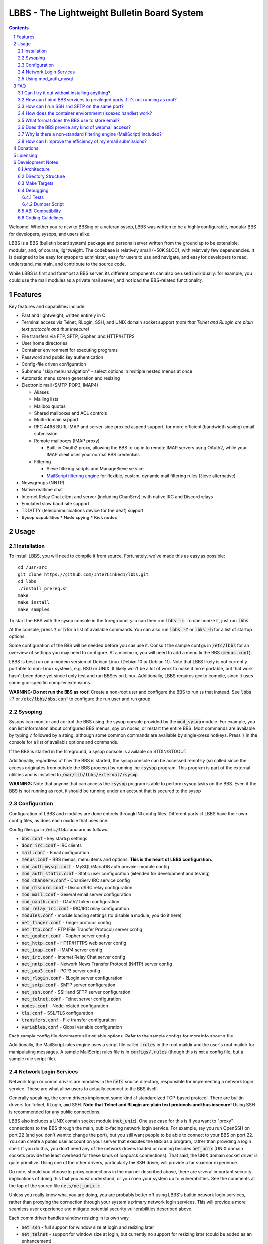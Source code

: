 ============================================
LBBS - The Lightweight Bulletin Board System
============================================

.. contents:: Contents
.. section-numbering::

Welcome! Whether you're new to BBSing or a veteran sysop, LBBS was written to be a highly configurable, modular BBS for developers, sysops, and users alike.

LBBS is a BBS (bulletin board system) package and personal server written from the ground up to be extensible, modular, and, of course, lightweight.
The codebase is relatively small (~50K SLOC), with relatively few dependencies. It is designed to be easy for sysops to administer, easy for users to use and navigate, and easy for developers to read, understand, maintain, and contribute to the source code.

While LBBS is first and foremost a BBS server, its different components can also be used individually: for example, you could use the mail modules as a private mail server, and not load the BBS-related functionality.

Features
========

Key features and capabilities include:

* Fast and lightweight, written entirely in C

* Terminal access via Telnet, RLogin, SSH, and UNIX domain socket support *(note that Telnet and RLogin are plain text protocols and thus insecure)*

* File transfers via FTP, SFTP, Gopher, and HTTP/HTTPS

* User home directories

* Container environment for executing programs

* Password and public key authentication

* Config-file driven configuration

* Submenu "skip menu navigation" - select options in multiple nested menus at once
* Automatic menu screen generation and resizing
* Electronic mail (SMTP, POP3, IMAP4)

  * Aliases
  * Mailing lists
  * Mailbox quotas
  * Shared mailboxes and ACL controls
  * Multi-domain support
  * RFC 4468 BURL IMAP and server-side proxied append support, for more efficient (bandwidth saving) email submission
  * Remote mailboxes (IMAP proxy)

    * Built-in OAuth2 proxy, allowing the BBS to log in to remote IMAP servers using OAuth2, while your IMAP client uses your normal BBS credentials

  * Filtering

    * Sieve filtering scripts and ManageSieve service
    * `MailScript filtering engine <configs/.rules>`_ for flexible, custom, dynamic mail filtering rules (Sieve alternative)

* Newsgroups (NNTP)

* Native realtime chat

* Internet Relay Chat client and server (including ChanServ), with native IRC and Discord relays

* Emulated slow baud rate support

* TDD/TTY (telecommunications device for the deaf) support

* Sysop capabilities
  * Node spying
  * Kick nodes

Usage
=====

Installation
~~~~~~~~~~~~

To install LBBS, you will need to compile it from source. Fortunately, we've made this as easy as possible::

     cd /usr/src
     git clone https://github.com/InterLinked1/lbbs.git
     cd lbbs
     ./install_prereq.sh
     make
     make install
     make samples

To start the BBS with the sysop console in the foreground, you can then run :code:`lbbs -c`. To daemonize it, just run :code:`lbbs`.

At the console, press :code:`?` or :code:`h` for a list of available commands. You can also run :code:`lbbs -?` or :code:`lbbs -h` for a list of startup options.

Some configuration of the BBS will be needed before you can use it. Consult the sample configs in :code:`/etc/lbbs` for an overview of settings you may need to configure. At a minimum, you will need to add a menu to the BBS (:code:`menus.conf`).

LBBS is best run on a modern version of Debian Linux (Debian 10 or Debian 11). Note that LBBS likely is not currently portable to non-Linux systems, e.g. BSD or UNIX. It likely won't be a lot of work to make it more portable, but that work hasn't been done yet since I only test and run BBSes on Linux. Additionally, LBBS requires gcc to compile, since it uses some gcc-specific compiler extensions.

**WARNING: Do not run the BBS as root!** Create a non-root user and configure the BBS to run as that instead. See :code:`lbbs -?` or :code:`/etc/lbbs/bbs.conf` to configure the run user and run group.

Sysoping
~~~~~~~~

Sysops can monitor and control the BBS using the sysop console provided by the :code:`mod_sysop` module. For example, you can list information about configured BBS menus, spy on nodes, or restart the entire BBS. Most commands are available by typing :code:`/` followed by a string, although some common commands are available by single-press hotkeys. Press :code:`?` in the console for a list of available options and commands.

If the BBS is started in the foreground, a sysop console is available on STDIN/STDOUT.

Additionally, regardless of how the BBS is started, the sysop console can be accessed remotely (so called since the access originates from outside the BBS process) by running the :code:`rsysop` program. This program is part of the external utilities and is installed to :code:`/var/lib/lbbs/external/rsysop`.

**WARNING:** Note that anyone that can access the :code:`rsysop` program is able to perform sysop tasks on the BBS. Even if the BBS is not running as root, it should be running under an account that is secured to the sysop.

Configuration
~~~~~~~~~~~~~

Configuration of LBBS and modules are done entirely through INI config files. Different parts of LBBS have their own config files, as does each module that uses one.

Config files go in :code:`/etc/lbbs` and are as follows:

* :code:`bbs.conf` - key startup settings

* :code:`door_irc.conf` - IRC clients

* :code:`mail.conf` - Email configuration

* :code:`menus.conf` - BBS menus, menu items and options. **This is the heart of LBBS configuration.**

* :code:`mod_auth_mysql.conf` - MySQL/MariaDB auth provider module config

* :code:`mod_auth_static.conf` - Static user configuration (intended for development and testing)

* :code:`mod_chanserv.conf` - ChanServ IRC service config

* :code:`mod_discord.conf` - Discord/IRC relay configuration

* :code:`mod_mail.conf` - General email server configuration

* :code:`mod_oauth.conf` - OAuth2 token configuration

* :code:`mod_relay_irc.conf` - IRC/IRC relay configuration

* :code:`modules.conf` - module loading settings (to disable a module, you do it here)

* :code:`net_finger.conf` - Finger protocol config

* :code:`net_ftp.conf` - FTP (File Transfer Protocol) server config

* :code:`net_gopher.conf` - Gopher server config

* :code:`net_http.conf` - HTTP/HTTPS web server config

* :code:`net_imap.conf` - IMAP4 server config

* :code:`net_irc.conf` - Internet Relay Chat server config

* :code:`net_nntp.conf` - Network News Transfer Protocol (NNTP) server config

* :code:`net_pop3.conf` - POP3 server config

* :code:`net_rlogin.conf` - RLogin server configuration

* :code:`net_smtp.conf` - SMTP server configuration

* :code:`net_ssh.conf` - SSH and SFTP server configuration

* :code:`net_telnet.conf` - Telnet server configuration

* :code:`nodes.conf` - Node-related configuration

* :code:`tls.conf` - SSL/TLS configuration

* :code:`transfers.conf` - File transfer configuration

* :code:`variables.conf` - Global variable configuration

Each sample config file documents all available options. Refer to the sample configs for more info about a file.

Additionally, the MailScript rules engine uses a script file called :code:`.rules` in the root maildir and the user's root maildir for manipulating messages.
A sample MailScript rules file is in :code:`configs/.rules` (though this is not a config file, but a sample rule script file).

Network Login Services
~~~~~~~~~~~~~~~~~~~~~~

Network login or comm drivers are modules in the :code:`nets` source directory, responsible for implementing a network login service. These are what allow users to actually connect to the BBS itself.

Generally speaking, the comm drivers implement some kind of standardized TCP-based protocol. There are builtin drivers for Telnet, RLogin, and SSH. **Note that Telnet and RLogin are plain text protocols and thus insecure!** Using SSH is recommended for any public connections.

LBBS also includes a UNIX domain socket module (:code:`net_unix`). One use case for this is if you want to "proxy" connections to the BBS through the main, public-facing network login service. For example, say you run OpenSSH on port 22 (and you don't want to change the port), but you still want people to be able to connect to your BBS on port 22. You can create a public user account on your server that executes the BBS as a program, rather than providing a login shell. If you do this, you don't need any of the network drivers loaded or running besides :code:`net_unix` (UNIX domain sockets provide the least overhead for these kinds of loopback connections). That said, the UNIX domain socket driver is quite primitive. Using one of the other drivers, particularly the SSH driver, will provide a far superior experience.

Do note, should you choose to proxy connections in the manner described above, there are several important security implications of doing this that you *must* understand, or you open your system up to vulnerabilities. See the comments at the top of the source file :code:`nets/net_unix.c`

Unless you really know what you are doing, you are probably better off using LBBS's builtin network login services, rather than proxying the connection through your system's primary network login services. This will provide a more seamless user experience and mitigate potential security vulnerabilities described above.

Each comm driver handles window resizing in its own way.

* :code:`net_ssh` - full support for window size at login and resizing later

* :code:`net_telnet` - support for window size at login, but currently no support for resizing later (could be added as an enhancement)

* :code:`net_rlogin` - broken support for window size at login (doesn't work)

* :code:`net_unix` - no support for window size. UNIX domain sockets are similar to a raw TCP socket, there is no terminal protocol riding on top of the socket here. If you need (or want) window size support, use a different network comm driver.

None of the network comm drivers are mutually exclusive - you can enable as many or few as you want, and users can use whatever protocol they want to.

Generally speaking, for the reasons listed above, SSH is the recommended protocol. Apart from being the only protocol secure to use over the Internet, it also fully handles terminal resizing.

The BBS also comes with some network services that aren't intended for terminal usage, e.g.:

* :code:`net_finger` - Finger server

* :code:`net_ftp` - File Transfer Protocol server

* :code:`net_gopher` - Gopher server

* :code:`net_http` - HTTP/HTTPS web server

* :code:`net_imap` - IMAP server

* :code:`net_irc` - Internet Relay Chat server

* :code:`net_nntp` - Network News Transfer Protocol (NNTP) server

* :code:`net_pop3` - POP3 server

* :code:`net_smtp` - Simple Mail Transfer Protocol (SMTP) server

* :code:`net_sftp` - Secure File Transfer Protocol server

Using mod_auth_mysql
~~~~~~~~~~~~~~~~~~~~

The BBS needs at least one authentication provider to be able to authenticate users.
`mod_auth_mysql` is an included module that authenticates users against a MySQL/MariaDB database.

You'll need to create a user for the database, if you haven't already::

    CREATE USER 'bbs'@'localhost' IDENTIFIED BY 'P@ssw0rdUShouldChAngE!';
    GRANT ALL PRIVILEGES ON bbs.* TO 'bbs'@'localhost';
    FLUSH PRIVILEGES;

Then, create a database called :code:`bbs` and a table called :code:`users` - the SQL to do so is in :code:`scripts/dbcreate.sql`.

Don't forget to also add your DB connection info to :code:`mod_auth_mysql.conf`!

FAQ
===

Can I try it out without installing anything?
~~~~~~~~~~~~~~~~~

Sure! The reference installation of LBBS is the PhreakNet BBS, reachable at :code:`bbs.phreaknet.org`. Guest login is allowed.

How can I bind BBS services to privileged ports if it's not running as root?
~~~~~~~~~~~~~~~~~~~~~~~~~~~~~~~~~~~~~~~~~~~~~~~~~~~~~~~~~~~~~~~~~~~~~~~~~~~~

If you are running your BBS as a non-root user (which you *should*!), you may encounter errors binding to particular ports.
There are a few different methods you can use to bind to privileged ports (1 through 1023) when running the BBS as a non-root user.

The first is as simple as explicitly granting the BBS binary the right to do so, e.g.::

    sudo setcap CAP_NET_BIND_SERVICE=+eip /usr/sbin/lbbs

This is the recommended approach if it works for you. If not, you can also explicitly allow
all users to bind to any ports that are at least the specified port number::

    sudo sysctl net.ipv4.ip_unprivileged_port_start=21

This example would allow any user to bind to ports 21 and above.
The lowest standard port number currently used by the BBS is 21 (FTP).

Note that this method is not as secure as the first method, but is likely to work even if other methods fail.

Finally, note that many systems already have daemons running on the standard ports, e.g.
sshd, telnetd, Apache web server, etc. If these are present, you will need to resolve the conflict, as only one
program can bind to a port at any given time.

How can I run SSH and SFTP on the same port?
~~~~~~~~~~~~~~~~~~~~~~~~~~~~~~~~~~~~~~~~~~~~

Currently, this is not possible, but hopefully this limitation will be fixed soon.

How does the container enviornment (isoexec handler) work?
~~~~~~~~~~~~~~~~~~~~~~~~~~~~~~~~~~~~~~~~~~~~~~~~~~~~~~~~~~

The :code:`isoexec` handler creates the specified process in a separate namespace so that is isolated from the root namespace
in which the BBS is running. Essentially, it creates a container, similar to how technologies like Docker work.

This enhances security by providing isolation between your system and whatever may be executed within the environment,
such as a shell or other arbitrary program. For example, you can use this to provide users shell access on your BBS,
but without actually granting them access to the main filesystem.

The container does require that you provide a root filesystem for it to use. An example of how to do this is
in :code:`configs/menus.conf`. Please also read the caveats, notes, and warnings about :code:`isoexec` in the sample config file.

The :code:`isoroot` program in the :code:`external` directory also demonstrates how this functionality works in a standalone manner,
if you want to test your container environment separately.

What format does the BBS use to store email?
~~~~~~~~~~~~~~~~~~~~~~~~~~~~~~~~~~~~~~~~~~~~

The BBS mail servers use the maildir++ format. This is similar to what software like Dovecot and Courier use by default,
although certain implementation details may differ.

Does the BBS provide any kind of webmail access?
~~~~~~~~~~~~~~~~~~~~~~~~~~~~~~~~~~~~~~~~~~~~~~~~
Not natively, no.
However, you can use an open source webmail package, e.g. SquirrelMail, RoundCube, etc. and that should work just fine.
SquirrelMail is extremely simple (no JavaScript used or required); RoundCube comes with more features and extensibility.
In particular, RoundCube comes with a built-in graphical ManageSieve editor, which can be useful for managing your Sieve scripts.

Do keep in mind that webmail offers significantly reduced functionality compared to a standard mail client (e.g. something in the Thunderbird family,
like Interlink/MailNews).

Why is there a non-standard filtering engine (MailScript) included?
~~~~~~~~~~~~~~~~~~~~~~~~~~~~~~~~~~~~~~~~~~~~~~~~~~~~~~~~~~~~~~~~~~~

The MailScript filtering language was explicitly designed to be very simple to parse, unlike filtering languages with
slightly more complicated syntax, such as Sieve. MailScript also allows for basic testing of filtering primitives
independent of the filtering language used, which can be useful for testing. MailScript was added before Sieve support
was added due to the easier implementation.

Currently, some capabilities, such as executing system commands or processing outgoing emails, that are only possible with MailScript, not with Sieve.
Although there are Sieve extensions to do this, the Sieve implementation in the BBS does not yet support this
(or rather, the underlying library does not). Eventually the goal is to have full feature parity.

Sieve rules can be edited by users directly using the ManageSieve protocol (net_sieve).
In contrast, MailScript rules can only be modified by the sysop directly on the server. Additionally,
MailScript allows for potentially dangerous operations out of the box, and should not normally be exposed to users.

It is recommended that Sieve be used for filtering if possible, since this is a standardized and well support protocol.
MailScript is a nonstandard syntax that was invented purely for this software, so it is not portable anywhere else.
However, if the current Sieve implementation does not meet certain needs but MailScript does, feel free to use that as well.
Both filtering engines can be used in conjunction with each other.

How can I improve the efficiency of my email submissions?
~~~~~~~~~~~~~~~~~~~~~~~~~~~~~~~~~~~~~~~~~~~~~~~~~~~~~~~~~

You *could* use RFC 4468 BURL, but this is not supported by virtually any mail client (besides Trojita).

The recommended setting is to use MailScript rules to "filter" your outgoing emails.
You can define a rule for each account to save a copy in your IMAP server's Sent folder.
For your local BBS email account, you can use :code:`MOVETO .Sent`; for remote IMAP servers,
you can specify an IMAP URL like :code:`MOVETO imaps://username@domain.com:password@imap.example.com:993/Sent`.
The BBS's SMTP server will then save a copy of the message in the designated location before relaying or sending it.

This can be faster since normally your mail client uploads messages twice: once to your SMTP server to send it,
and once to the IMAP server to save a copy of it (in the Sent folder). BURL IMAP was created to address this inefficiency,
but unfortunately lacks widespread client support (although LBBS and several other IMAP servers do support it).
Instead, the SMTP server can save the copy to the IMAP server (basically the inverse of BURL).
(Gmail's SMTP server does something like this as well.) This doesn't require any special client support.

If you synchronize your Sent folder locally, you'll still end up downloading the message, but it'll use your download bandwidth
instead of your uplink bandwidth, the latter of which is typically more limited.

If you do have the SMTP server save copies of your sent messages, make sure to *disable* "Save a copy of sent messages to..." in your mail client, to avoid saving a duplicate copy.

As noted above, currently Sieve and MailScript do not have feature parity, so you cannot use Sieve to do this; you must use MailScript rules.

Donations
=========

LBBS is developed entirely by volunteers on their own time.

If LBBS is useful to you, please `consider donating <https://interlinked.us/donate>`_ to fund further development and features. Thank you!

Licensing
=========

If you intend to run an LBBS system or make modifications to LBBS, you must understand the license.

LBBS is licensed under the `GNU General Public License version 2 (GPLv2) <https://choosealicense.com/licenses/gpl-2.0/>`_. At a high level, GPLv2 is a copyleft license (sometimes referred to as a more restrictive license) that requires that any modifications to the source code be distributed to any users to whom the resulting program is made available. This contrasts with more permissive licenses such as the Apache License or MIT License that do not have such requirements. See the link for more details.

There are a few reasons I opted to license LBBS under the GPL, some out of choice, others less so:

* The reality is that the days of commercial BBSes are long over. There is no money in running a BBS these days, nor is there any money in writing BBS software. LBBS is no exception. The majority of BBS users, sysops, and developers are all hobbyists doing this for fun, not to make a living. A copyleft license better suits the environment of BBSes today, encouraging contributors to share modifications and improvements with the community.

* I considered licensing the LBBS core under the Affero General Public License (AGPL) and modules under the GPL, since BBS users are not entitled to the source code under the GPL unless the binaries are distributed to them. However, it was (and is) important to me that modules not be licensed under the AGPL, but something more permissive such as the GPL, so that sysops and developers could create their own custom modules and not be required to disclose the source code to their users, in order to provide more freedom for users and sysops. Rather than complicating things with split-licensing, licensing everything under the more permissive GPL is simpler.

* Parts of the LBBS source code and binary have dependencies on components that are themselves licensed under the GPL. For example, the history functionality for the sysop command line, which depends on :code:`history(3)`, a component of the GNU readline library (licensed under the GPL). So, LBBS is required to be licensed with a copyleft license at least as strong as the GPL.

Note that these are merely the rationales for licensing this project under GPLv2, but the vast majority of users and sysops do not need to be concerned about the license, unless you intend to distribute compiled versions of LBBS or make modifications to it. If you make modifications to the source and distribute the result, you must make the source code available under a license at least as restrictive as the GPLv2. If you are merely using LBBS or are a sysop running LBBS, then there is nothing special you need to do to comply with the GPL. Obviously, this is not legal advice, and you should consult a lawyer if you have licensing questions or concerns.

Development Notes
=================

Architecture
~~~~~~~~~~~~

LBBS is a single-process multithreaded program. The BBS "core" is the :code:`lbbs` binary comprised of all the source files in the :code:`bbs` directory. The core is designed to be small, with additional functionality provided by modules that can be dynamically loaded and unloaded as desired. This makes it easy for functionality to be added in a self-contained manner.

For example, the sysop console is provided by the :code:`mod_sysop` module. It is not built in to the core. This makes it easy to modify the sysop console, and you could even write your own sysop console and use that instead!

This approach is also relied on for key functionality that could be implemented in different ways. For example, the :code:`mod_auth_mysql` is an *authentication provider* that can process user login requests, backed by a MySQL/MariaDB database. However, maybe you use a PostgreSQL database instead, or SQLite, or some other kind of authentication mechanism entirely. LBBS doesn't dictate that users be stored in a certain type of file on disk, or even locally at all. Since auth providers can use any DBMS, API, etc. you could easily set up a BBS server fleet, all sharing the same users. The point is authentication is handled in a very flexible manner. (Obviously, somebody will need to write a module to handle authentication the way you want to, but this can be done without touching the BBS core at all.)

At a high level, incoming connections are accepted by a network comm driver using a socket. The connection is accepted and each network driver does its own preliminary handling of the connection, such as getting the terminal size. Then, a thread is spawned to handle the node and a pseudoterminal (PTY) is created, with the master side connected to the socket file descriptor and the slave side used for all node I/O. For example, to put the terminal in non-canonical mode or enable/disable echo, these operations are performed on the slave side of the node's PTY.

Some network drivers, such as :code:`net_ssh` currently create a pseudoterminal internally, such that the master end of the SSH pseudoterminal is connected to the libssh file descriptor, and the slave side is used as the node's master PTY fd (as opposed to the socket fd directly).

LBBS does not use ncurses to draw to the screen, partly for simplicity, and partly because ncurses is not multithread safe. While it is possible to compile ncurses such that it has support for threading, this version is not highly portable or often used, and even the maintainer of ncurses discourages using it. Instead, menus are generally generated dynamically directly by LBBS, based on the node's terminal dimensions, although sysops may also manually create menus that are displayed instead.

Menus are the heart of the BBS and where a lot of the action is, both for users and from an architecture perspective. After a user logs in, the BBS node is dropped into the menu routines which handle all the work of generating and displaying menus and options, reading options from users, and taking the appropriate action, such as executing a program, another module, or displaying a submenu.

Directory Structure
~~~~~~~~~~~~~~~~~~~

Most code is documented using doxygen, and each source file describes its purpose. The LBBS source is organized into several key directories:

* :code:`bbs` - Source files that comprise the main :code:`lbbs` binary. This is the "BBS core".

* :code:`configs` - Sample config files for LBBS modules and settings

* :code:`doors` - Door modules (both internal and external doors). In BBSing, the concept of a "door" refers to an interface between the BBS and an external application, used to access games, utilities, and other functionality not part of the BBS program itself. In LBBS, door modules are actually BBS modules, but they are not part of the BBS core, so are external in that sense only. Door modules can call LBBS functions, however, and run within the BBS process, so LBBS door modules offer enhanced functionality beyond that provided with a raw door. To execute a true external program, use :code:`exec` rather than :code:`door` in :code:`menus.conf`.

* :code:`external` - External programs that are not part of the BBS itself, but may be useful supplements or programs to use in conjunction with it. For example, these can be executed as external programs from within the BBS, but they could also be run on their own.

* :code:`include` - Header files for core files

* :code:`modules` - General modules

* :code:`nets` - Network login services / communication driver modules

* :code:`scripts` - Useful scripts for use with LBBS

* :code:`terms` - Reserved for possible future terminal modules, not yet used

* :code:`tests` - Test framework for black box testing

LBBS, once installed, uses several system directories:

* :code:`/etc/lbbs/` - config files

* :code:`/usr/sbin/lbbs` - LBBS binary

* :code:`/usr/lib/lbbs/modules/` - shared object modules

* :code:`/var/lib/lbbs/` - General LBBS resources

  * :code:`/var/lib/lbbs/external` - External programs
  * :code:`/var/lib/lbbs/scripts` - Useful scripts for use with LBBS

* :code:`/var/log/lbbs/` - log directory

Additionally, modules (e.g. the mail server, newsgroup server, etc.) may use their own directories for storing data. These directories are configurable.

Make Targets
~~~~~~~~~~~~

You can compile and link all the files in a directory containing source files simply by specifying the directory, e.g.:

* :code:`make bbs`

* :code:`make doors`

* :code:`make modules`

* :code:`make nets`

To compile everything, run :code:`make all`, or simply :code:`make`.

To install the LBBS binary, all shared object modules, and all external programs, run :code:`make install`.

To create the config directory with sample configuration files, run :code:`make samples`.

To delete all compiled code to ensure all source code is cleanly recompiled, run :code:`make clean`.

Some targets are also included to aid developers in debugging the BBS or sysops in tracking down bugs. You will need valgrind installed (:code:`apt-get install valgrind`):

* :code:`make valgrind` - Run valgrind and log all results to :code:`valgrind.txt`. If you suspect a memory leak, you must attach this file when opening an issue.

* :code:`make valgrindsupp` - Generate suppression list from valgrind findings. You should not do this without a good understanding of the findings from the previous step.

* :code:`make valgrindfd` - Run valgrind but show findings in the foreground, rather than redirecting them to a log file.

* :code:`make helgrind` - Run helgrind in the foreground. This is useful for debugging locking.

Most stuff is commented for doxygen. You can generate the doxygen docs by running :code:`make doxygen` (you may need to run :code:`apt-get install -y doxygen graphviz` first)

Debugging
~~~~~~~~~

LBBS includes a number of builtin tools to assist with debugging, in addition to using :code:`valgrind` as described above. You can turn on debugging by using the :code:`-d` option on startup (up to 10 :code:`d`'s), setting a debug level in :code:`bbs.conf`, or changing the debug level at runtime using the :code:`/debug` command. **If you submit an issue, you must provide full debug (:code:`debug=10`)**.

From the sysop console, you can run :code:`/threads` to show running threads, helpful if you suspect threading-related issues. Running :code:`/fds` will show all open file descriptors.

Tests
-----

LBBS includes unit tests for functionality that can be tested individually. These can be run using :code:`/runtests` from the sysop console.

A test framework is also included for black box testing of modules. The tests can be compiled using :code:`make tests` and run using :code:`tests/test` from the source directory.
To run just a specific test, you can use the :code:`-t` option: consult the help (:code:`tests/test -?`) for program usage.

Note that although the tests use isolated configuration and runtime directories, they currently do not log to a separate log file, so you may wish to avoid running the test framework on a production system to avoid any "mingling" of test executions and normal production usage. The test framework will also stop the BBS before running, so it is best run in a dedicated development environment.

The test framework will return 0 if all tests (or the specified test) completed successfully and nonzero if any test(s) failed.

Dumper Script
-------------

The :code:`/var/lib/lbbs/scripts/bbs_dumper.sh` script can be helpful when trying to get backtraces of LBBS.

Usage:

* :code:`./bbs_dumper.sh pid` - Get PID of running BBS process

* :code:`./bbs_dumper.sh term` - Terminate running BBS process (SIGKILL)

* :code:`./bbs_dumper.sh term` - Quit running BBS process (SIGQUIT)

* :code:`./bbs_dumper.sh postdump` - Obtain a backtrace from a core dump file

* :code:`./bbs_dumper.sh livedump` - Obtain a backtrace from a currently running LBBS process

Note that if the BBS was compiled with optimizations enabled (anything except -O0, e.g -Og, -O1, -O2, -O3), then some variables may be optimized out in the backtrace.
If you submit an issue, please recompile the BBS without optimization (change to :code:`-O0` in the top-level Makefile) and get a backtrace from an unoptimized system. Otherwise, important details may be missing as the backtrace is incomplete.

ABI Compatibility
~~~~~~~~~~~~~~~~~

Some projects strive to preserve ABI (Application Binary Interface) compatibility as much as possible when making changes (e.g. no breaking ABI changes allowed within a major revision).

While it is certainly not an objective to break ABI, it should be preferred to break ABI if necessary when making changes (e.g. adding
arguments to a function) when doing it a different way would result in less maintainable or clunkier code in the long run.

For example, if the original function is still useful, it can still call the new function under the hood (which would preserve ABI), but if not,
the original prototype should simply be expanded.

Likewise, when adding members to a struct (which can break ABI if not placed at the end), members should be added at the most logical place,
not necessarily at the end.

In essence, changes will not strive to preserve ABI if that is the sole purpose of making a change a particular way.

The implication of this development philosophy is that users *should not expect* any ABI compatibility between versions from different points in time.
Mixing files from different source revisions may result in an unstable system. You should always fully recompile LBBS from source when building
a new or updated version.

To make it easier for people to keep track of breaking changes, the following policies should be adhered to:

- If any ABI compatibility (i.e. C code) is broken, at least the minor version number (and possibly the major one) *must* be incremented.

- In general, if any user-facing functionality becomes backwards-incompatible, the major version number *must* be incremented.

Coding Guidelines
~~~~~~~~~~~~~~~~~

Please follow the coding guidelines used in this repository. They are by and large K&R C, importantly:

* Use tabs, not spaces.

* Indent properly. Functions (only) should have the opening brace on their own line.

* Braces denoting code blocks are always required, even for single-statement if, for, while, etc. where the braces are technically optional.

* Use :code:`/* multi-line C89 */` comments only, not :code:`// single-line C99 comments`.

* Trim all trailing whitespace.

* All public functions (anything in header files) should be documented using doxygen.

* Add unit tests if possible (modules only).

* For complex functionality, add black box tests in the test framework.

* Avoid C functions that are not multi-thread safe.

* Do not typedef structs

* If there is a BBS function to do something, use it. (e.g. use the :code:`bbs_pthread_create` wrapper, not :code:`pthread_create` directly).

* All source files should use UNIX line endings (LF). However, config files should use DOS/Windows line endings (CR LF). This is so that if Windows users open a config file in an old version of Notepad, it displays properly.
